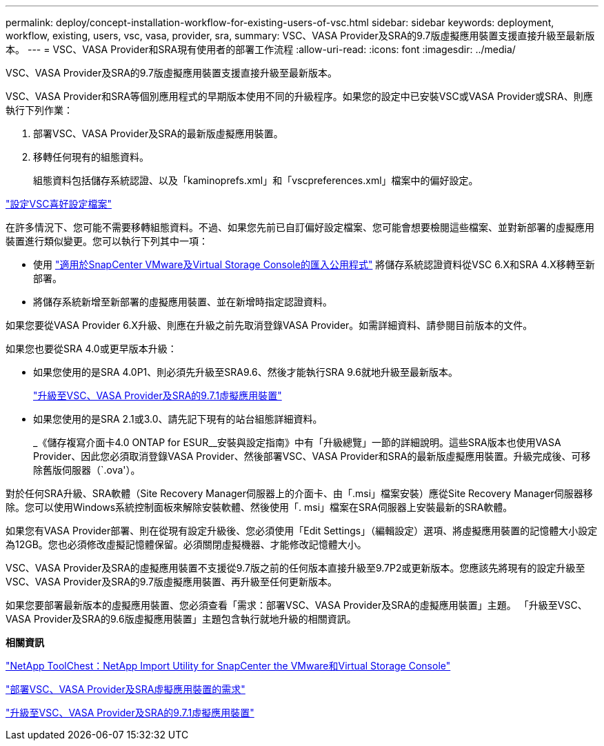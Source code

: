 ---
permalink: deploy/concept-installation-workflow-for-existing-users-of-vsc.html 
sidebar: sidebar 
keywords: deployment, workflow, existing, users, vsc, vasa, provider, sra, 
summary: VSC、VASA Provider及SRA的9.7版虛擬應用裝置支援直接升級至最新版本。 
---
= VSC、VASA Provider和SRA現有使用者的部署工作流程
:allow-uri-read: 
:icons: font
:imagesdir: ../media/


[role="lead"]
VSC、VASA Provider及SRA的9.7版虛擬應用裝置支援直接升級至最新版本。

VSC、VASA Provider和SRA等個別應用程式的早期版本使用不同的升級程序。如果您的設定中已安裝VSC或VASA Provider或SRA、則應執行下列作業：

. 部署VSC、VASA Provider及SRA的最新版虛擬應用裝置。
. 移轉任何現有的組態資料。
+
組態資料包括儲存系統認證、以及「kaminoprefs.xml」和「vscpreferences.xml」檔案中的偏好設定。



link:reference-configure-the-vsc-preferences-files.html["設定VSC喜好設定檔案"^]

在許多情況下、您可能不需要移轉組態資料。不過、如果您先前已自訂偏好設定檔案、您可能會想要檢閱這些檔案、並對新部署的虛擬應用裝置進行類似變更。您可以執行下列其中一項：

* 使用 https://mysupport.netapp.com/tools/index.html["適用於SnapCenter VMware及Virtual Storage Console的匯入公用程式"^] 將儲存系統認證資料從VSC 6.X和SRA 4.X移轉至新部署。
* 將儲存系統新增至新部署的虛擬應用裝置、並在新增時指定認證資料。


如果您要從VASA Provider 6.X升級、則應在升級之前先取消登錄VASA Provider。如需詳細資料、請參閱目前版本的文件。

如果您也要從SRA 4.0或更早版本升級：

* 如果您使用的是SRA 4.0P1、則必須先升級至SRA9.6、然後才能執行SRA 9.6就地升級至最新版本。
+
link:task-upgrade-to-the-9-7-1-virtual-appliance-for-vsc-vasa-provider-and-sra.html["升級至VSC、VASA Provider及SRA的9.7.1虛擬應用裝置"^]

* 如果您使用的是SRA 2.1或3.0、請先記下現有的站台組態詳細資料。
+
_《儲存複寫介面卡4.0 ONTAP for ESUR__安裝與設定指南》中有「升級總覽」一節的詳細說明。這些SRA版本也使用VASA Provider、因此您必須取消登錄VASA Provider、然後部署VSC、VASA Provider和SRA的最新版虛擬應用裝置。升級完成後、可移除舊版伺服器（`.ova'）。



對於任何SRA升級、SRA軟體（Site Recovery Manager伺服器上的介面卡、由「.msi」檔案安裝）應從Site Recovery Manager伺服器移除。您可以使用Windows系統控制面板來解除安裝軟體、然後使用「. msi」檔案在SRA伺服器上安裝最新的SRA軟體。

如果您有VASA Provider部署、則在從現有設定升級後、您必須使用「Edit Settings」（編輯設定）選項、將虛擬應用裝置的記憶體大小設定為12GB。您也必須修改虛擬記憶體保留。必須關閉虛擬機器、才能修改記憶體大小。

VSC、VASA Provider及SRA的虛擬應用裝置不支援從9.7版之前的任何版本直接升級至9.7P2或更新版本。您應該先將現有的設定升級至VSC、VASA Provider及SRA的9.7版虛擬應用裝置、再升級至任何更新版本。

如果您要部署最新版本的虛擬應用裝置、您必須查看「需求：部署VSC、VASA Provider及SRA的虛擬應用裝置」主題。 「升級至VSC、VASA Provider及SRA的9.6版虛擬應用裝置」主題包含執行就地升級的相關資訊。

*相關資訊*

https://mysupport.netapp.com/tools/info/ECMLP2840096I.html?productID=62135&pcfContentID=ECMLP2840096["NetApp ToolChest：NetApp Import Utility for SnapCenter the VMware和Virtual Storage Console"^]

link:concept-requirements-for-deploying-the-virtual-appliance-for-vsc-vasa-provider-and-sra.html["部署VSC、VASA Provider及SRA虛擬應用裝置的需求"^]

link:task-upgrade-to-the-9-7-1-virtual-appliance-for-vsc-vasa-provider-and-sra.html["升級至VSC、VASA Provider及SRA的9.7.1虛擬應用裝置"^]
